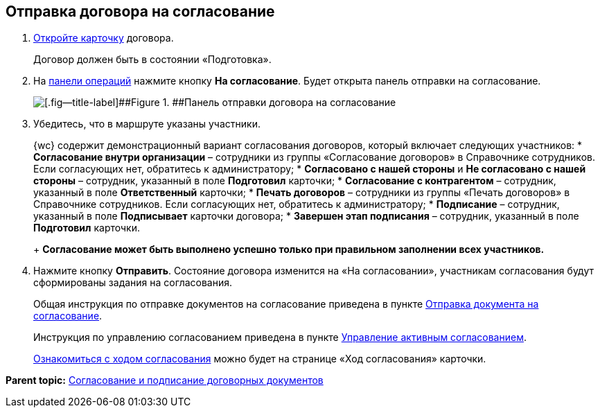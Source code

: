 
== Отправка договора на согласование

. xref:OpenCard.adoc[Откройте карточку] договора.
+
Договор должен быть в состоянии «Подготовка».
. На xref:CardOperations.adoc[панели операций] нажмите кнопку [.ph .uicontrol]*На согласование*. Будет открыта панель отправки на согласование.
+
image::approvalPanelForContract.png[[.fig--title-label]##Figure 1. ##Панель отправки договора на согласование]
. Убедитесь, что в маршруте указаны участники.
+
{wc} содержит демонстрационный вариант согласования договоров, который включает следующих участников:
* [.ph .uicontrol]*Согласование внутри организации* – сотрудники из группы «Согласование договоров» в Справочнике сотрудников. Если согласующих нет, обратитесь к администратору;
* [.ph .uicontrol]*Согласовано с нашей стороны* и [.ph .uicontrol]*Не согласовано с нашей стороны* – сотрудник, указанный в поле [.ph .uicontrol]*Подготовил* карточки;
* [.ph .uicontrol]*Согласование с контрагентом* – сотрудник, указанный в поле [.ph .uicontrol]*Ответственный* карточки;
* [.ph .uicontrol]*Печать договоров* – сотрудники из группы «Печать договоров» в Справочнике сотрудников. Если согласующих нет, обратитесь к администратору;
* [.ph .uicontrol]*Подписание* – сотрудник, указанный в поле [.ph .uicontrol]*Подписывает* карточки договора;
* [.ph .uicontrol]*Завершен этап подписания* – сотрудник, указанный в поле [.ph .uicontrol]*Подготовил* карточки.
+
*Согласование может быть выполнено успешно только при правильном заполнении всех участников.*
. Нажмите кнопку [.ph .uicontrol]*Отправить*. Состояние договора изменится на «На согласовании», участникам согласования будут сформированы задания на согласования.
+
Общая инструкция по отправке документов на согласование приведена в пункте xref:task_dcard_approval_send.adoc[Отправка документа на согласование].
+
Инструкция по управлению согласованием приведена в пункте xref:dcard_approval_start_and_control.adoc[Управление активным согласованием].
+
xref:task_dcard_approval_view_process.adoc[Ознакомиться с ходом согласования] можно будет на странице «Ход согласования» карточки.

*Parent topic:* xref:ContractsReconciliationDemo.adoc[Согласование и подписание договорных документов]

